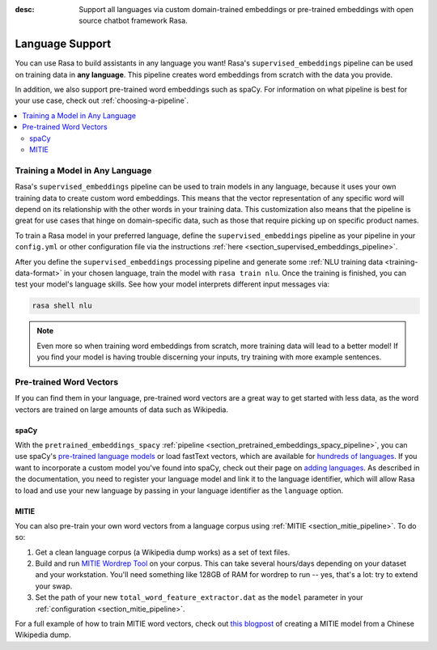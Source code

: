 :desc: Support all languages via custom domain-trained embeddings or pre-trained embeddings
       with open source chatbot framework Rasa.

.. _language-support:

Language Support
================

.. edit-link::

You can use Rasa to build assistants in any language you want! Rasa's
``supervised_embeddings`` pipeline can be used on training data in **any language**.
This pipeline creates word embeddings from scratch with the data you provide.

In addition, we also support pre-trained word embeddings such as spaCy. For information on
what pipeline is best for your use case, check out :ref:`choosing-a-pipeline`.

.. contents::
   :local:


Training a Model in Any Language
--------------------------------

Rasa's ``supervised_embeddings`` pipeline can be used to train models in any language, because
it uses your own training data to create custom word embeddings. This means that the vector
representation of any specific word will depend on its relationship with the other words in your
training data. This customization also means that the pipeline is great for use cases that hinge
on domain-specific data, such as those that require picking up on specific product names.

To train a Rasa model in your preferred language, define the
``supervised_embeddings`` pipeline as your pipeline in your ``config.yml`` or other configuration file
via the instructions :ref:`here <section_supervised_embeddings_pipeline>`.

After you define the ``supervised_embeddings`` processing pipeline and generate some :ref:`NLU training data <training-data-format>`
in your chosen language, train the model with ``rasa train nlu``. Once the training is finished, you can test your model's
language skills. See how your model interprets different input messages via:

.. code-block:: bash

    rasa shell nlu

.. note::

    Even more so when training word embeddings from scratch, more training data will lead to a
    better model! If you find your model is having trouble discerning your inputs, try training
    with more example sentences.

.. _pretrained-word-vectors:

Pre-trained Word Vectors
------------------------

If you can find them in your language, pre-trained word vectors are a great way to get started with less data,
as the word vectors are trained on large amounts of data such as Wikipedia.

spaCy
~~~~~

With the ``pretrained_embeddings_spacy`` :ref:`pipeline <section_pretrained_embeddings_spacy_pipeline>`, you can use spaCy's
`pre-trained language models <https://spacy.io/usage/models#languages>`_ or load fastText vectors, which are available
for `hundreds of languages <https://github.com/facebookresearch/fastText/blob/master/docs/crawl-vectors.md>`_. If you want
to incorporate a custom model you've found into spaCy, check out their page on
`adding languages <https://spacy.io/docs/usage/adding-languages>`_. As described in the documentation, you need to
register your language model and link it to the language identifier, which will allow Rasa to load and use your new language
by passing in your language identifier as the ``language`` option.

.. _mitie:

MITIE
~~~~~

You can also pre-train your own word vectors from a language corpus using :ref:`MITIE <section_mitie_pipeline>`. To do so:

1. Get a clean language corpus (a Wikipedia dump works) as a set of text files.
2. Build and run `MITIE Wordrep Tool`_ on your corpus.
   This can take several hours/days depending on your dataset and your workstation.
   You'll need something like 128GB of RAM for wordrep to run -- yes, that's a lot: try to extend your swap.
3. Set the path of your new ``total_word_feature_extractor.dat`` as the ``model`` parameter in your
   :ref:`configuration <section_mitie_pipeline>`.

For a full example of how to train MITIE word vectors, check out
`this blogpost <http://www.crownpku.com/2017/07/27/%E7%94%A8Rasa_NLU%E6%9E%84%E5%BB%BA%E8%87%AA%E5%B7%B1%E7%9A%84%E4%B8%AD%E6%96%87NLU%E7%B3%BB%E7%BB%9F.html>`_
of creating a MITIE model from a Chinese Wikipedia dump.


.. _`MITIE Wordrep Tool`: https://github.com/mit-nlp/MITIE/tree/master/tools/wordrep


